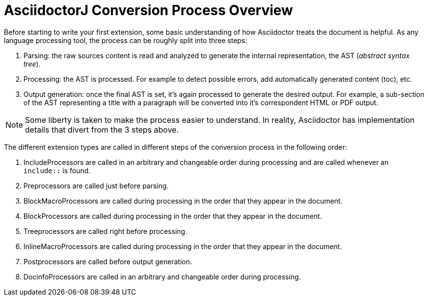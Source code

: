 = AsciidoctorJ Conversion Process Overview

Before starting to write your first extension, some basic understanding of how Asciidoctor treats the document is helpful.
As any language processing tool, the process can be roughly split into three steps:

. Parsing: the raw sources content is read and analyzed to generate the internal representation, the AST (_abstract syntax tree_).
. Processing: the AST is processed. For example to detect possible errors, add automatically generated content (toc), etc.
. Output generation: once the final AST is set, it's again processed to generate the desired output.
For example, a sub-section of the AST representing a title with a paragraph will be converted into it's correspondent HTML or PDF output.

NOTE: Some liberty is taken to make the process easier to understand.
In reality, Asciidoctor has implementation details that divert from the 3 steps above.

The different extension types are called in different steps of the conversion process in the following order:

. IncludeProcessors are called in an arbitrary and changeable order during processing and are called whenever an `include::` is found.
. Preprocessors are called just before parsing.
. BlockMacroProcessors are called during processing in the order that they appear in the document.
. BlockProcessors are called during processing in the order that they appear in the document.
. Treeprocessors are called right before processing.
. InlineMacroProcessors are called during processing in the order that they appear in the document.
. Postprocessors  are called before output generation.
. DocinfoProcessors are called in an arbitrary and changeable order during processing.

